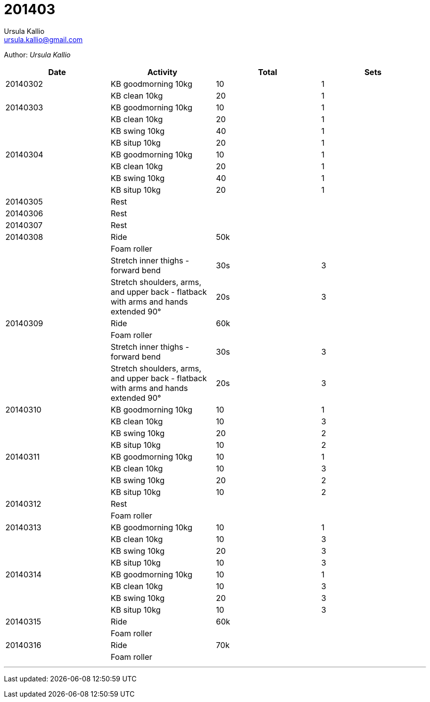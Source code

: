 = 201403
Ursula Kallio <ursula.kallio@gmail.com>

Author: _{author}_

[options="header"]
|=======
|Date|Activity|Total|Sets
|20140302|KB goodmorning 10kg|10|1
||KB clean 10kg|20|1
|20140303|KB goodmorning 10kg|10|1
||KB clean 10kg|20|1
||KB swing 10kg|40|1
||KB situp 10kg|20|1
|20140304|KB goodmorning 10kg|10|1
||KB clean 10kg|20|1
||KB swing 10kg|40|1
||KB situp 10kg|20|1
|20140305|Rest||
|20140306|Rest||
|20140307|Rest||
|20140308|Ride|50k|
||Foam roller||
||Stretch inner thighs - forward bend|30s|3
||Stretch shoulders, arms, and upper back - flatback with arms and hands extended 90&deg;|20s|3
|20140309|Ride|60k|
||Foam roller||
||Stretch inner thighs - forward bend|30s|3
||Stretch shoulders, arms, and upper back - flatback with arms and hands extended 90&deg;|20s|3
|20140310|KB goodmorning 10kg|10|1
||KB clean 10kg|10|3
||KB swing 10kg|20|2
||KB situp 10kg|10|2
|20140311|KB goodmorning 10kg|10|1
||KB clean 10kg|10|3
||KB swing 10kg|20|2
||KB situp 10kg|10|2
|20140312|Rest||
||Foam roller||
|20140313|KB goodmorning 10kg|10|1
||KB clean 10kg|10|3
||KB swing 10kg|20|3
||KB situp 10kg|10|3
|20140314|KB goodmorning 10kg|10|1
||KB clean 10kg|10|3
||KB swing 10kg|20|3
||KB situp 10kg|10|3
|20140315|Ride|60k|
||Foam roller||
|20140316|Ride|70k|
||Foam roller||
|=======

'''
Last updated: {docdatetime}
